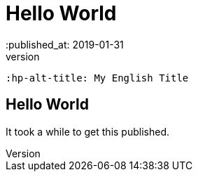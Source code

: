 = Hello World
// See https://hubpress.gitbooks.io/hubpress-knowledgebase/content/ for information about the parameters.
:hp-image: /covers/cover.png
 :published_at: 2019-01-31
 :hp-tags: HubPress, Blog, Open_Source,
 :hp-alt-title: My English Title

== Hello World
It took a while to get this published. 